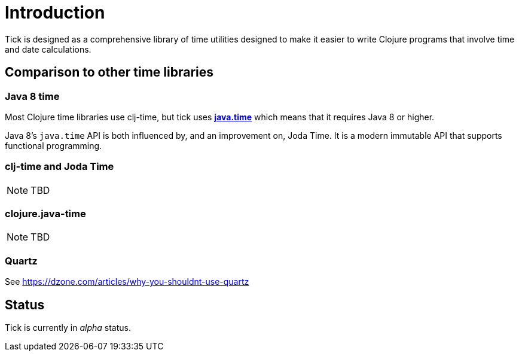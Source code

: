 = Introduction

Tick is designed as a comprehensive library of time utilities designed
to make it easier to write Clojure programs that involve time and date
calculations.

== Comparison to other time libraries

=== Java 8 time

Most Clojure time libraries use clj-time, but tick uses
http://www.oracle.com/technetwork/articles/java/jf14-date-time-2125367.html[**java.time**]
which means that it requires Java 8 or higher.

Java 8's `java.time` API is both influenced by, and an improvement on, Joda
Time. It is a modern immutable API that supports functional
programming.

=== clj-time and Joda Time

NOTE: TBD

=== clojure.java-time

NOTE: TBD

=== Quartz

See https://dzone.com/articles/why-you-shouldnt-use-quartz

== Status

Tick is currently in _alpha_ status.
